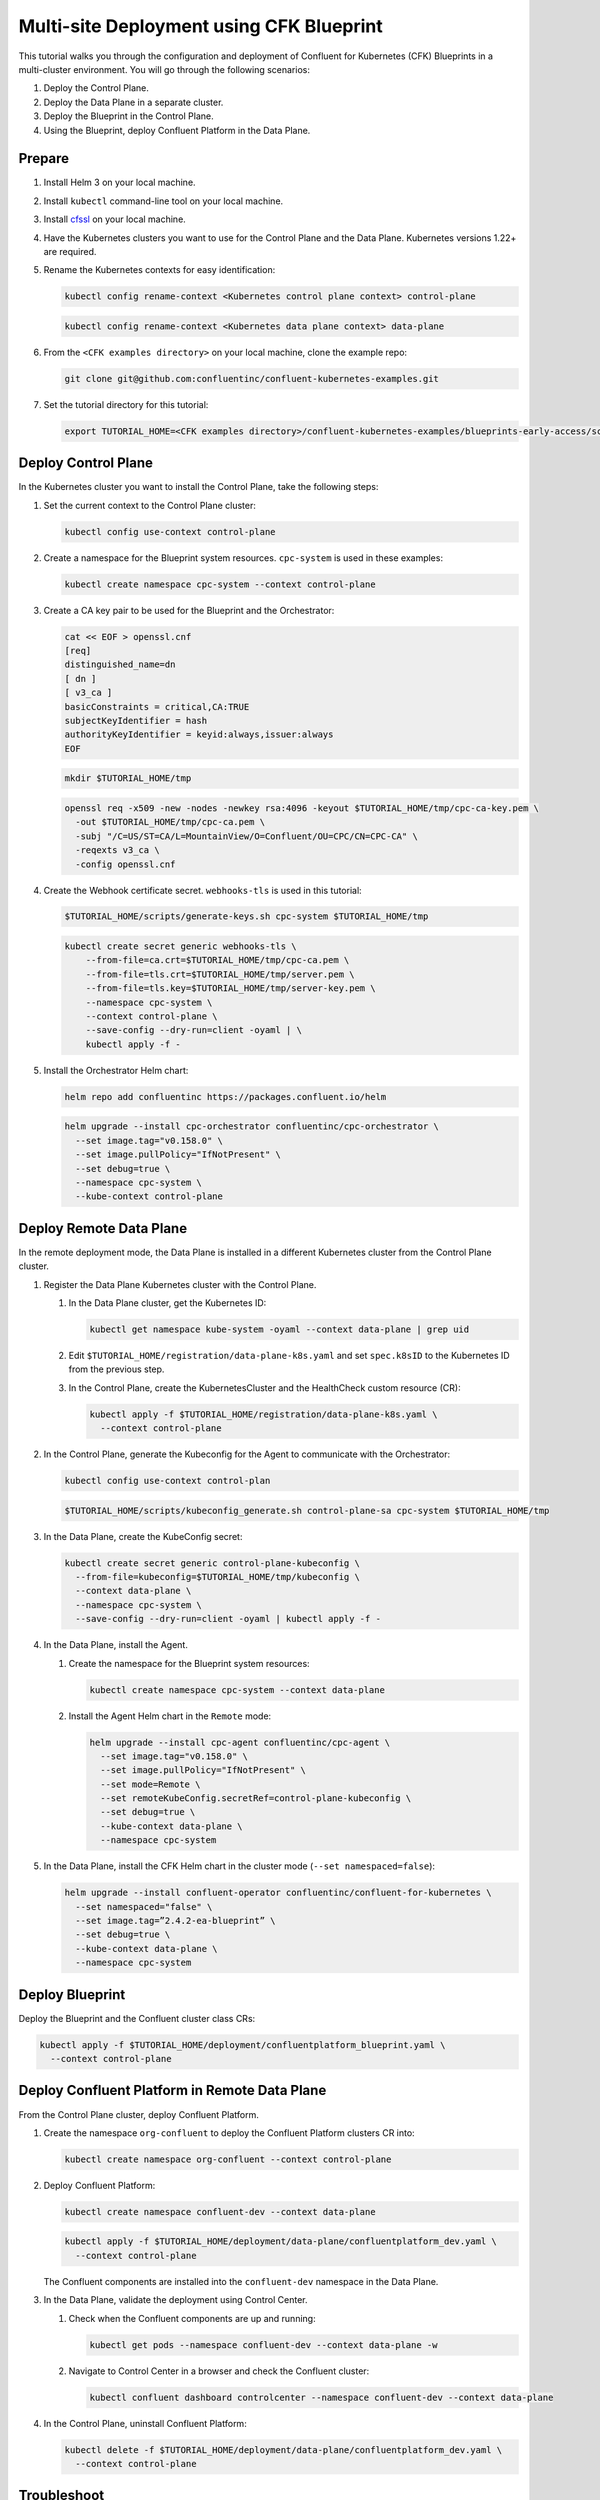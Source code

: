 ==========================================
Multi-site Deployment using CFK Blueprint
==========================================

This tutorial walks you through the configuration and deployment of Confluent
for Kubernetes (CFK) Blueprints in a multi-cluster environment. You will go
through the following scenarios:

#. Deploy the Control Plane.

#. Deploy the Data Plane in a separate cluster.

#. Deploy the Blueprint in the Control Plane.

#. Using the Blueprint, deploy Confluent Platform in the Data Plane. 

Prepare  
-------------

#. Install Helm 3 on your local machine.

#. Install ``kubectl`` command-line tool on your local machine.

#. Install `cfssl <https://github.com/cloudflare/cfssl/releases/tag/v1.6.3>`__ 
   on your local machine.

#. Have the Kubernetes clusters you want to use for the Control Plane and the
   Data Plane. Kubernetes versions 1.22+ are required.
   
#. Rename the Kubernetes contexts for easy identification:

   .. sourcecode:: bash
   
      kubectl config rename-context <Kubernetes control plane context> control-plane
      
   .. sourcecode:: bash

      kubectl config rename-context <Kubernetes data plane context> data-plane
   
#. From the ``<CFK examples directory>`` on your local machine, clone the 
   example repo:

   .. sourcecode:: bash

      git clone git@github.com:confluentinc/confluent-kubernetes-examples.git

#. Set the tutorial directory for this tutorial:

   .. sourcecode:: bash

      export TUTORIAL_HOME=<CFK examples directory>/confluent-kubernetes-examples/blueprints-early-access/scenarios/quickstart-deploy
        
.. _deploy-control-plane: 

Deploy Control Plane  
----------------------

In the Kubernetes cluster you want to install the Control Plane, take the
following steps:

#. Set the current context to the Control Plane cluster:

   .. sourcecode:: bash
   
      kubectl config use-context control-plane

#. Create a namespace for the Blueprint system resources. ``cpc-system`` is used 
   in these examples:

   .. sourcecode:: bash

      kubectl create namespace cpc-system --context control-plane

#. Create a CA key pair to be used for the Blueprint and the Orchestrator:

   .. sourcecode:: bash

      cat << EOF > openssl.cnf
      [req]
      distinguished_name=dn
      [ dn ]
      [ v3_ca ]
      basicConstraints = critical,CA:TRUE
      subjectKeyIdentifier = hash
      authorityKeyIdentifier = keyid:always,issuer:always
      EOF
     
   .. sourcecode:: bash
   
      mkdir $TUTORIAL_HOME/tmp

   .. sourcecode:: bash

      openssl req -x509 -new -nodes -newkey rsa:4096 -keyout $TUTORIAL_HOME/tmp/cpc-ca-key.pem \
        -out $TUTORIAL_HOME/tmp/cpc-ca.pem \
        -subj "/C=US/ST=CA/L=MountainView/O=Confluent/OU=CPC/CN=CPC-CA" \
        -reqexts v3_ca \
        -config openssl.cnf

#. Create the Webhook certificate secret. ``webhooks-tls`` is used in this 
   tutorial:
      
   .. sourcecode:: bash

      $TUTORIAL_HOME/scripts/generate-keys.sh cpc-system $TUTORIAL_HOME/tmp
      
   .. sourcecode:: bash
    
      kubectl create secret generic webhooks-tls \
          --from-file=ca.crt=$TUTORIAL_HOME/tmp/cpc-ca.pem \
          --from-file=tls.crt=$TUTORIAL_HOME/tmp/server.pem \
          --from-file=tls.key=$TUTORIAL_HOME/tmp/server-key.pem \
          --namespace cpc-system \
          --context control-plane \
          --save-config --dry-run=client -oyaml | \
          kubectl apply -f -                     
 
#. Install the Orchestrator Helm chart:

   .. sourcecode:: bash

      helm repo add confluentinc https://packages.confluent.io/helm

   .. sourcecode:: bash

      helm upgrade --install cpc-orchestrator confluentinc/cpc-orchestrator \
        --set image.tag="v0.158.0" \
        --set image.pullPolicy="IfNotPresent" \
        --set debug=true \
        --namespace cpc-system \
        --kube-context control-plane 

.. _deploy-remote-data-plane: 

Deploy Remote Data Plane 
---------------------------

In the remote deployment mode, the Data Plane is installed in a different
Kubernetes cluster from the Control Plane cluster.

#. Register the Data Plane Kubernetes cluster with the Control Plane.
   
   #. In the Data Plane cluster, get the Kubernetes ID:
   
      .. sourcecode:: bash
   
         kubectl get namespace kube-system -oyaml --context data-plane | grep uid

   #. Edit ``$TUTORIAL_HOME/registration/data-plane-k8s.yaml`` and set 
      ``spec.k8sID`` to the Kubernetes ID from the previous step.
      
   #. In the Control Plane, create the KubernetesCluster and the HealthCheck 
      custom resource (CR):
   
      .. sourcecode:: bash

         kubectl apply -f $TUTORIAL_HOME/registration/data-plane-k8s.yaml \
           --context control-plane

#. In the Control Plane, generate the Kubeconfig for the Agent to communicate 
   with the Orchestrator:

   .. sourcecode:: bash

      kubectl config use-context control-plan 
      
   .. sourcecode:: bash

      $TUTORIAL_HOME/scripts/kubeconfig_generate.sh control-plane-sa cpc-system $TUTORIAL_HOME/tmp

#. In the Data Plane, create the KubeConfig secret:
   
   .. sourcecode:: bash
   
      kubectl create secret generic control-plane-kubeconfig \
        --from-file=kubeconfig=$TUTORIAL_HOME/tmp/kubeconfig \
        --context data-plane \
        --namespace cpc-system \
        --save-config --dry-run=client -oyaml | kubectl apply -f -

#. In the Data Plane, install the Agent.

   #. Create the namespace for the Blueprint system resources:

      .. sourcecode:: bash 
      
         kubectl create namespace cpc-system --context data-plane

   #. Install the Agent Helm chart in the ``Remote`` mode:

      .. sourcecode:: bash

         helm upgrade --install cpc-agent confluentinc/cpc-agent \
           --set image.tag="v0.158.0" \
           --set image.pullPolicy="IfNotPresent" \
           --set mode=Remote \
           --set remoteKubeConfig.secretRef=control-plane-kubeconfig \
           --set debug=true \
           --kube-context data-plane \
           --namespace cpc-system

#. In the Data Plane, install the CFK Helm chart in the cluster mode 
   (``--set namespaced=false``):

   .. sourcecode:: bash

      helm upgrade --install confluent-operator confluentinc/confluent-for-kubernetes \
        --set namespaced="false" \
        --set image.tag=”2.4.2-ea-blueprint” \
        --set debug=true \
        --kube-context data-plane \
        --namespace cpc-system

.. _deploy-blueprint: 

Deploy Blueprint
---------------- 

Deploy the Blueprint and the Confluent cluster class CRs:

.. sourcecode:: bash

   kubectl apply -f $TUTORIAL_HOME/deployment/confluentplatform_blueprint.yaml \
     --context control-plane


.. _deploy-remote-cp:

Deploy Confluent Platform in Remote Data Plane 
----------------------------------------------

From the Control Plane cluster, deploy Confluent Platform.

#. Create the namespace ``org-confluent`` to deploy the Confluent Platform 
   clusters CR into:

   .. sourcecode:: bash

      kubectl create namespace org-confluent --context control-plane

#. Deploy Confluent Platform: 

   .. sourcecode:: bash

      kubectl create namespace confluent-dev --context data-plane

   .. sourcecode:: bash

      kubectl apply -f $TUTORIAL_HOME/deployment/data-plane/confluentplatform_dev.yaml \
        --context control-plane

   The Confluent components are installed into the ``confluent-dev`` namespace
   in the Data Plane.
   
#. In the Data Plane, validate the deployment using Control Center.

   #. Check when the Confluent components are up and running:
   
      .. sourcecode:: bash

         kubectl get pods --namespace confluent-dev --context data-plane -w
   
   #. Navigate to Control Center in a browser and check the Confluent cluster:

      .. sourcecode:: bash

         kubectl confluent dashboard controlcenter --namespace confluent-dev --context data-plane

#. In the Control Plane, uninstall Confluent Platform:

   .. sourcecode:: bash

      kubectl delete -f $TUTORIAL_HOME/deployment/data-plane/confluentplatform_dev.yaml \
        --context control-plane

Troubleshoot
-------------

* To check the states of the Operator and the Agent, run:

  .. sourcecode:: bash 

     kubectl get agent cpc-agent-install --namespace cpc-system --context control-plane -oyaml
     
  .. sourcecode:: bash 

     kubectl get cpchealthcheck --namespace cpc-system --context control-plane
